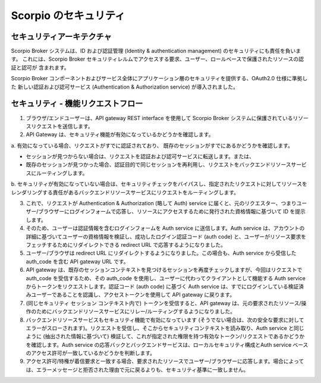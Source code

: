 **********************
Scorpio のセキュリティ
**********************

セキュリティアーキテクチャ
##########################

Scorpio Broker システムは、ID および認証管理 (Identity & authentication management) のセキュリティにも責任を負います。
これには、Scorpio Broker セキュリティレルムでアクセスする要求、ユーザー、ロールベースで保護されたリソースの認証と認可が
含まれます。

Scorpio Broker コンポーネントおよびサービス全体にアプリケーション層のセキュリティを提供する、OAuth2.0 仕様に準拠した
新しい認証および認可サービス (Authentication & Authorization service) が導入されました。

.. figure:: ../../en/source/figures/security.png

セキュリティ - 機能リクエストフロー
###################################

1. ブラウザ/エンドユーザーは、API gateway REST interface を使用して Scorpio Broker システムに保護されているリソースリクエストを送信します。

2. API Gateway は、セキュリティ機能が有効になっているかどうかを確認します。

a. 有効になっている場合、リクエストがすでに認証されており、
既存のセッションがすでにあるかどうかを確認します。

- セッションが見つからない場合は、リクエストを認証および認可サービスに転送します。または、

- 既存のセッションが見つかった場合、認証目的で同じセッションを再利用し、リクエストをバックエンドリソースサービスにルーティングします。

b. セキュリティが有効になっていない場合は、セキュリティチェックをバイパスし、指定されたリクエストに対してリソースを
レンダリングする責任があるバックエンドリソースサービスにリクエストをルーティングします。

3. これで、リクエストが Authentication & Authorization (略して Auth) service に届くと、元のリクエスター、つまりユーザー/ブラウザーにログインフォームで応答し、リソースにアクセスするために発行された資格情報に基づいて ID を提示します。

4. そのため、ユーザーは認証情報を含むログインフォームを Auth service に送信します。Auth service は、アカウントの詳細に基づいてユーザーの資格情報を検証し、成功したログイン認証コード (auth code) と、ユーザーがリソース要求をフェッチするためにリダイレクトできる redirect URL で応答するようになりました。
 
5. ユーザー/ブラウザは redirect URL にリダイレクトするようになりました。この場合も、Auth service から受信した auth_code を含む API gateway URL です。

6. API gateway は、既存のセッションコンテキストを見つけるセッションを再度チェックしますが、今回はリクエストで auth_code を受信するため、その auth_code を使用し、ユーザーに代わってクライアントとして機能する Auth service からトークンをリクエストします。認証コード (auth code) に基づく Auth service は、すでにログインしている検証済みユーザーであることを認識し、アクセストークンを使用して API gateway に戻ります。

7. (同じセキュリティ セッション コンテキスト内で) トークンを受信すると、API gateway は、元の要求されたリソース/操作のためにバックエンドリソースサービスにリレー/ルーティングするようになりました。

8. バックエンドリソースサービスもセキュリティ機能で有効になっています (そうでない場合は、次の安全な要求に対してエラーがスローされます)。リクエストを受信し、そこからセキュリティコンテキストを読み取り、Auth service と同じように (抽出された情報に基づいて) 検証して、これが指定された権限を持つ有効なトークン/リクエストであるかどうかを確認します。Auth service の応答バックとバックエンドサービスは、ローカルセキュリティ構成とAuth service ベースのアクセス許可が一致しているかどうかを判断します。

9. アクセス許可/特権が着信要求と一致する場合、要求されたリソースでユーザー/ブラウザーに応答します。場合によっては、エラーメッセージと拒否された理由で元に戻るよりも、セキュリティ基準に一致しません。
